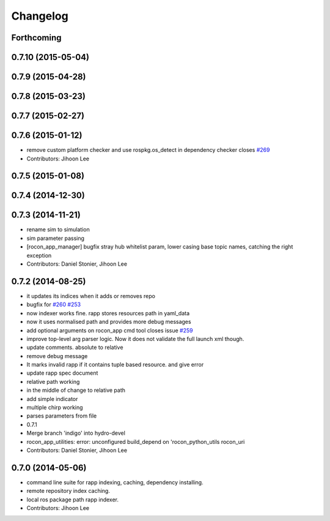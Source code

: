 Changelog
=========

Forthcoming
-----------

0.7.10 (2015-05-04)
-------------------

0.7.9 (2015-04-28)
------------------

0.7.8 (2015-03-23)
------------------

0.7.7 (2015-02-27)
------------------

0.7.6 (2015-01-12)
------------------
* remove custom platform checker and use rospkg.os_detect in dependency checker closes `#269 <https://github.com/robotics-in-concert/rocon_app_platform/issues/269>`_
* Contributors: Jihoon Lee

0.7.5 (2015-01-08)
------------------

0.7.4 (2014-12-30)
------------------

0.7.3 (2014-11-21)
------------------
* rename sim to simulation
* sim parameter passing
* [rocon_app_manager] bugfix stray hub whitelist param, lower casing base topic names, catching the right exception
* Contributors: Daniel Stonier, Jihoon Lee

0.7.2 (2014-08-25)
------------------
* it updates its indices when it adds or removes repo
* bugfix for `#260 <https://github.com/robotics-in-concert/rocon_app_platform/issues/260>`_ `#253 <https://github.com/robotics-in-concert/rocon_app_platform/issues/253>`_
* now indexer works fine. rapp stores resources path in yaml_data
* now it uses normalised path and provides more debug messages
* add optional arguments on rocon_app cmd tool closes issue `#259 <https://github.com/robotics-in-concert/rocon_app_platform/issues/259>`_
* improve top-level arg parser logic. Now it does not validate the full launch xml though.
* update comments. absolute to relative
* remove debug message
* It marks invalid rapp if it contains tuple based resource. and give error
* update rapp spec document
* relative path working
* in the middle of change to relative path
* add simple indicator
* multiple chirp working
* parses parameters from file
* 0.7.1
* Merge branch 'indigo' into hydro-devel
* rocon_app_utilities: error: unconfigured build_depend on 'rocon_python_utils rocon_uri
* Contributors: Daniel Stonier, Jihoon Lee

0.7.0 (2014-05-06)
------------------
* command line suite for rapp indexing, caching, dependency installing.
* remote repository index caching.
* local ros package path rapp indexer.
* Contributors: Jihoon Lee
